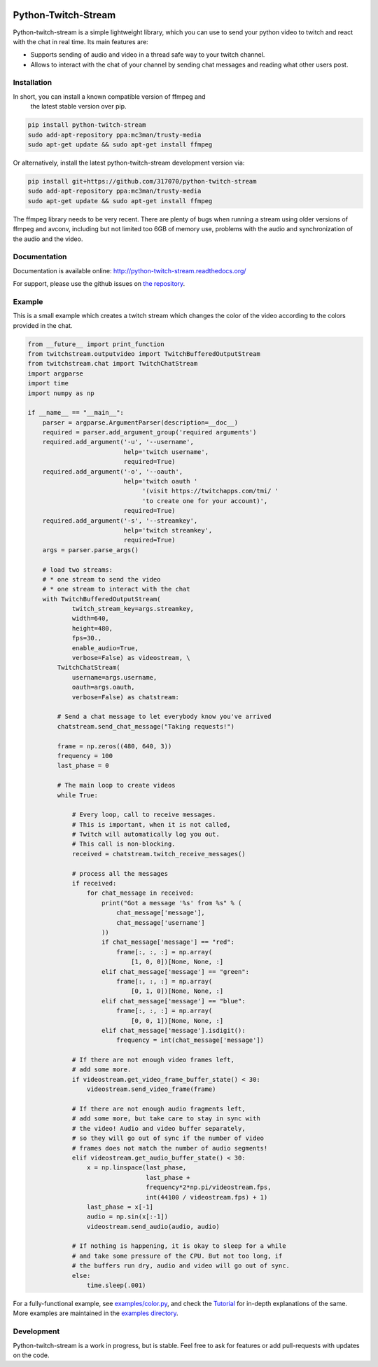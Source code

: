 .. image:: https://readthedocs.org/projects/python-twitch-stream/badge/
    :target: http://python-twitch-stream.readthedocs.org/en/latest/

.. image:: https://travis-ci.org/317070/python-twitch-stream.svg
    :target: https://travis-ci.org/317070/python-twitch-stream

.. image:: https://coveralls.io/repos/317070/python-twitch-stream/badge.svg
    :target: https://coveralls.io/github/317070/python-twitch-stream

.. image:: https://img.shields.io/badge/license-MIT-green.svg
    :target: https://github.com/Lasagne/Lasagne/blob/master/LICENSE

Python-Twitch-Stream
====================

Python-twitch-stream is a simple lightweight library, which you can use to
send your python video to twitch and react with the chat in real time.
Its main features are:

* Supports sending of audio and video in a thread safe way to your twitch
  channel.
* Allows to interact with the chat of your channel by sending chat messages
  and reading what other users post.


Installation
------------

In short, you can install a known compatible version of ffmpeg and
 the latest stable version over pip.

.. code-block:: bash

  pip install python-twitch-stream
  sudo add-apt-repository ppa:mc3man/trusty-media
  sudo apt-get update && sudo apt-get install ffmpeg

Or alternatively, install the latest
python-twitch-stream development version via:

.. code-block:: bash

  pip install git+https://github.com/317070/python-twitch-stream
  sudo add-apt-repository ppa:mc3man/trusty-media
  sudo apt-get update && sudo apt-get install ffmpeg

The ffmpeg library needs to be very recent. There are plenty of bugs when
running a stream using older versions of ffmpeg and avconv, including but
not limited too 6GB of memory use, problems with the audio and
synchronization of the audio and the video.

Documentation
-------------

Documentation is available online: http://python-twitch-stream.readthedocs.org/

For support, please use the github issues on `the repository
<https://github.com/317070/python-twitch-stream/issues>`_.


Example
-------

This is a small example which creates a twitch stream which
changes the color of the video according to the colors provided in
the chat.

.. code-block:: python

    from __future__ import print_function
    from twitchstream.outputvideo import TwitchBufferedOutputStream
    from twitchstream.chat import TwitchChatStream
    import argparse
    import time
    import numpy as np

    if __name__ == "__main__":
        parser = argparse.ArgumentParser(description=__doc__)
        required = parser.add_argument_group('required arguments')
        required.add_argument('-u', '--username',
                              help='twitch username',
                              required=True)
        required.add_argument('-o', '--oauth',
                              help='twitch oauth '
                                   '(visit https://twitchapps.com/tmi/ '
                                   'to create one for your account)',
                              required=True)
        required.add_argument('-s', '--streamkey',
                              help='twitch streamkey',
                              required=True)
        args = parser.parse_args()

        # load two streams:
        # * one stream to send the video
        # * one stream to interact with the chat
        with TwitchBufferedOutputStream(
                twitch_stream_key=args.streamkey,
                width=640,
                height=480,
                fps=30.,
                enable_audio=True,
                verbose=False) as videostream, \
            TwitchChatStream(
                username=args.username,
                oauth=args.oauth,
                verbose=False) as chatstream:

            # Send a chat message to let everybody know you've arrived
            chatstream.send_chat_message("Taking requests!")

            frame = np.zeros((480, 640, 3))
            frequency = 100
            last_phase = 0

            # The main loop to create videos
            while True:

                # Every loop, call to receive messages.
                # This is important, when it is not called,
                # Twitch will automatically log you out.
                # This call is non-blocking.
                received = chatstream.twitch_receive_messages()

                # process all the messages
                if received:
                    for chat_message in received:
                        print("Got a message '%s' from %s" % (
                            chat_message['message'],
                            chat_message['username']
                        ))
                        if chat_message['message'] == "red":
                            frame[:, :, :] = np.array(
                                [1, 0, 0])[None, None, :]
                        elif chat_message['message'] == "green":
                            frame[:, :, :] = np.array(
                                [0, 1, 0])[None, None, :]
                        elif chat_message['message'] == "blue":
                            frame[:, :, :] = np.array(
                                [0, 0, 1])[None, None, :]
                        elif chat_message['message'].isdigit():
                            frequency = int(chat_message['message'])

                # If there are not enough video frames left,
                # add some more.
                if videostream.get_video_frame_buffer_state() < 30:
                    videostream.send_video_frame(frame)

                # If there are not enough audio fragments left,
                # add some more, but take care to stay in sync with
                # the video! Audio and video buffer separately,
                # so they will go out of sync if the number of video
                # frames does not match the number of audio segments!
                elif videostream.get_audio_buffer_state() < 30:
                    x = np.linspace(last_phase,
                                    last_phase +
                                    frequency*2*np.pi/videostream.fps,
                                    int(44100 / videostream.fps) + 1)
                    last_phase = x[-1]
                    audio = np.sin(x[:-1])
                    videostream.send_audio(audio, audio)

                # If nothing is happening, it is okay to sleep for a while
                # and take some pressure of the CPU. But not too long, if
                # the buffers run dry, audio and video will go out of sync.
                else:
                    time.sleep(.001)


For a fully-functional example, see `examples/color.py <examples/color.py>`_,
and check the `Tutorial
<http://317070.github.io/python/>`_ for in-depth
explanations of the same. More examples are maintained in the `examples directory
<examples>`_.


Development
-----------

Python-twitch-stream is a work in progress, but is stable. Feel free to ask
for features or add pull-requests with updates on the code.
